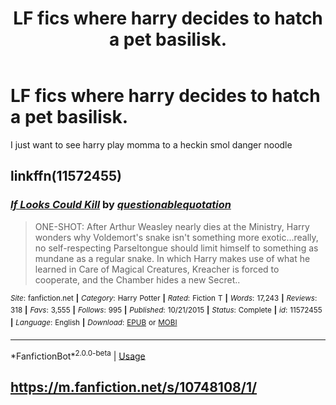 #+TITLE: LF fics where harry decides to hatch a pet basilisk.

* LF fics where harry decides to hatch a pet basilisk.
:PROPERTIES:
:Author: Dankestmemelord
:Score: 11
:DateUnix: 1536964775.0
:DateShort: 2018-Sep-15
:FlairText: Request
:END:
I just want to see harry play momma to a heckin smol danger noodle


** linkffn(11572455)
:PROPERTIES:
:Author: nypism
:Score: 11
:DateUnix: 1536974682.0
:DateShort: 2018-Sep-15
:END:

*** [[https://www.fanfiction.net/s/11572455/1/][*/If Looks Could Kill/*]] by [[https://www.fanfiction.net/u/5729966/questionablequotation][/questionablequotation/]]

#+begin_quote
  ONE-SHOT: After Arthur Weasley nearly dies at the Ministry, Harry wonders why Voldemort's snake isn't something more exotic...really, no self-respecting Parseltongue should limit himself to something as mundane as a regular snake. In which Harry makes use of what he learned in Care of Magical Creatures, Kreacher is forced to cooperate, and the Chamber hides a new Secret..
#+end_quote

^{/Site/:} ^{fanfiction.net} ^{*|*} ^{/Category/:} ^{Harry} ^{Potter} ^{*|*} ^{/Rated/:} ^{Fiction} ^{T} ^{*|*} ^{/Words/:} ^{17,243} ^{*|*} ^{/Reviews/:} ^{318} ^{*|*} ^{/Favs/:} ^{3,555} ^{*|*} ^{/Follows/:} ^{995} ^{*|*} ^{/Published/:} ^{10/21/2015} ^{*|*} ^{/Status/:} ^{Complete} ^{*|*} ^{/id/:} ^{11572455} ^{*|*} ^{/Language/:} ^{English} ^{*|*} ^{/Download/:} ^{[[http://www.ff2ebook.com/old/ffn-bot/index.php?id=11572455&source=ff&filetype=epub][EPUB]]} ^{or} ^{[[http://www.ff2ebook.com/old/ffn-bot/index.php?id=11572455&source=ff&filetype=mobi][MOBI]]}

--------------

*FanfictionBot*^{2.0.0-beta} | [[https://github.com/tusing/reddit-ffn-bot/wiki/Usage][Usage]]
:PROPERTIES:
:Author: FanfictionBot
:Score: 4
:DateUnix: 1536974692.0
:DateShort: 2018-Sep-15
:END:


** [[https://m.fanfiction.net/s/10748108/1/]]
:PROPERTIES:
:Author: Jgasparro
:Score: 1
:DateUnix: 1536970254.0
:DateShort: 2018-Sep-15
:END:
